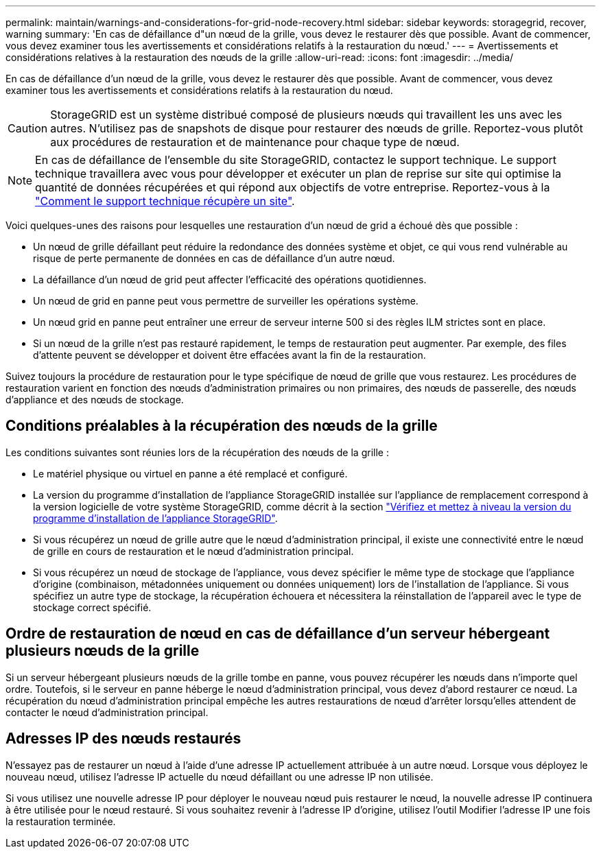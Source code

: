 ---
permalink: maintain/warnings-and-considerations-for-grid-node-recovery.html 
sidebar: sidebar 
keywords: storagegrid, recover, warning 
summary: 'En cas de défaillance d"un nœud de la grille, vous devez le restaurer dès que possible. Avant de commencer, vous devez examiner tous les avertissements et considérations relatifs à la restauration du nœud.' 
---
= Avertissements et considérations relatives à la restauration des nœuds de la grille
:allow-uri-read: 
:icons: font
:imagesdir: ../media/


[role="lead"]
En cas de défaillance d'un nœud de la grille, vous devez le restaurer dès que possible. Avant de commencer, vous devez examiner tous les avertissements et considérations relatifs à la restauration du nœud.


CAUTION: StorageGRID est un système distribué composé de plusieurs nœuds qui travaillent les uns avec les autres. N'utilisez pas de snapshots de disque pour restaurer des nœuds de grille. Reportez-vous plutôt aux procédures de restauration et de maintenance pour chaque type de nœud.


NOTE: En cas de défaillance de l'ensemble du site StorageGRID, contactez le support technique. Le support technique travaillera avec vous pour développer et exécuter un plan de reprise sur site qui optimise la quantité de données récupérées et qui répond aux objectifs de votre entreprise. Reportez-vous à la link:how-site-recovery-is-performed-by-technical-support.html["Comment le support technique récupère un site"].

Voici quelques-unes des raisons pour lesquelles une restauration d'un nœud de grid a échoué dès que possible :

* Un nœud de grille défaillant peut réduire la redondance des données système et objet, ce qui vous rend vulnérable au risque de perte permanente de données en cas de défaillance d'un autre nœud.
* La défaillance d'un nœud de grid peut affecter l'efficacité des opérations quotidiennes.
* Un nœud de grid en panne peut vous permettre de surveiller les opérations système.
* Un nœud grid en panne peut entraîner une erreur de serveur interne 500 si des règles ILM strictes sont en place.
* Si un nœud de la grille n'est pas restauré rapidement, le temps de restauration peut augmenter. Par exemple, des files d'attente peuvent se développer et doivent être effacées avant la fin de la restauration.


Suivez toujours la procédure de restauration pour le type spécifique de nœud de grille que vous restaurez. Les procédures de restauration varient en fonction des nœuds d'administration primaires ou non primaires, des nœuds de passerelle, des nœuds d'appliance et des nœuds de stockage.



== Conditions préalables à la récupération des nœuds de la grille

Les conditions suivantes sont réunies lors de la récupération des nœuds de la grille :

* Le matériel physique ou virtuel en panne a été remplacé et configuré.
* La version du programme d'installation de l'appliance StorageGRID installée sur l'appliance de remplacement correspond à la version logicielle de votre système StorageGRID, comme décrit à la section https://docs.netapp.com/us-en/storagegrid-appliances/installconfig/verifying-and-upgrading-storagegrid-appliance-installer-version.html["Vérifiez et mettez à niveau la version du programme d'installation de l'appliance StorageGRID"^].
* Si vous récupérez un nœud de grille autre que le nœud d'administration principal, il existe une connectivité entre le nœud de grille en cours de restauration et le nœud d'administration principal.
* Si vous récupérez un nœud de stockage de l'appliance, vous devez spécifier le même type de stockage que l'appliance d'origine (combinaison, métadonnées uniquement ou données uniquement) lors de l'installation de l'appliance. Si vous spécifiez un autre type de stockage, la récupération échouera et nécessitera la réinstallation de l'appareil avec le type de stockage correct spécifié.




== Ordre de restauration de nœud en cas de défaillance d'un serveur hébergeant plusieurs nœuds de la grille

Si un serveur hébergeant plusieurs nœuds de la grille tombe en panne, vous pouvez récupérer les nœuds dans n'importe quel ordre. Toutefois, si le serveur en panne héberge le nœud d'administration principal, vous devez d'abord restaurer ce nœud. La récupération du nœud d'administration principal empêche les autres restaurations de nœud d'arrêter lorsqu'elles attendent de contacter le nœud d'administration principal.



== Adresses IP des nœuds restaurés

N'essayez pas de restaurer un nœud à l'aide d'une adresse IP actuellement attribuée à un autre nœud. Lorsque vous déployez le nouveau nœud, utilisez l'adresse IP actuelle du nœud défaillant ou une adresse IP non utilisée.

Si vous utilisez une nouvelle adresse IP pour déployer le nouveau nœud puis restaurer le nœud, la nouvelle adresse IP continuera à être utilisée pour le nœud restauré. Si vous souhaitez revenir à l'adresse IP d'origine, utilisez l'outil Modifier l'adresse IP une fois la restauration terminée.
